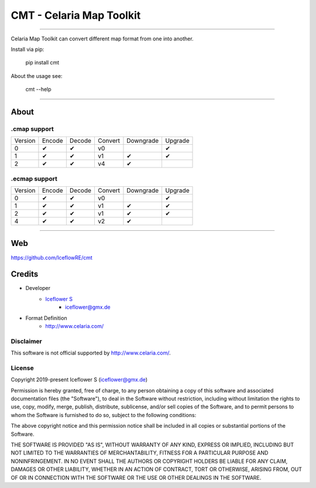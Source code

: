 *************************
CMT - Celaria Map Toolkit
*************************
|maintained| |programming language| |license|

|github actions| |readthedocs| |requirements| |codecov|

|pypi|

----

Celaria Map Toolkit can convert different map format from one into another.

Install via pip:

    pip install cmt

About the usage see:

    cmt --help

----

About
=====

.cmap support
-------------

+---------+--------+--------+---------+-----------+---------+
| Version | Encode | Decode | Convert | Downgrade | Upgrade |
+---------+--------+--------+---------+-----------+---------+
| 0       | ✔      | ✔      | v0      |           | ✔       |
+---------+--------+--------+---------+-----------+---------+
| 1       | ✔      | ✔      | v1      | ✔         | ✔       |
+---------+--------+--------+---------+-----------+---------+
| 2       | ✔      | ✔      | v4      | ✔         |         |
+---------+--------+--------+---------+-----------+---------+

.ecmap support
--------------

+---------+--------+--------+---------+-----------+---------+
| Version | Encode | Decode | Convert | Downgrade | Upgrade |
+---------+--------+--------+---------+-----------+---------+
| 0       | ✔      | ✔      | v0      |           | ✔       |
+---------+--------+--------+---------+-----------+---------+
| 1       | ✔      | ✔      | v1      | ✔         | ✔       |
+---------+--------+--------+---------+-----------+---------+
| 2       | ✔      | ✔      | v1      | ✔         | ✔       |
+---------+--------+--------+---------+-----------+---------+
| 4       | ✔      | ✔      | v2      | ✔         |         |
+---------+--------+--------+---------+-----------+---------+

----

Web
===

https://github.com/IceflowRE/cmt

Credits
=======

- Developer
    - `Iceflower S <https://github.com/IceflowRE>`__
        - iceflower@gmx.de
- Format Definition
    - http://www.celaria.com/

Disclaimer
----------

This software is not official supported by http://www.celaria.com/.

License
-------

Copyright 2019-present Iceflower S (iceflower@gmx.de)

Permission is hereby granted, free of charge, to any person obtaining a copy of this software and associated documentation files (the "Software"), to deal in the Software without restriction, including without limitation the rights to use, copy, modify, merge, publish, distribute, sublicense, and/or sell copies of the Software, and to permit persons to whom the Software is furnished to do so, subject to the following conditions:

The above copyright notice and this permission notice shall be included in all copies or substantial portions of the Software.

THE SOFTWARE IS PROVIDED "AS IS", WITHOUT WARRANTY OF ANY KIND, EXPRESS OR IMPLIED, INCLUDING BUT NOT LIMITED TO THE WARRANTIES OF MERCHANTABILITY, FITNESS FOR A PARTICULAR PURPOSE AND NONINFRINGEMENT. IN NO EVENT SHALL THE AUTHORS OR COPYRIGHT HOLDERS BE LIABLE FOR ANY CLAIM, DAMAGES OR OTHER LIABILITY, WHETHER IN AN ACTION OF CONTRACT, TORT OR OTHERWISE, ARISING FROM, OUT OF OR IN CONNECTION WITH THE SOFTWARE OR THE USE OR OTHER DEALINGS IN THE SOFTWARE.

.. Badges.

.. |maintained| image:: https://img.shields.io/badge/maintained-yes-brightgreen.svg

.. |programming language| image:: https://img.shields.io/badge/language-Python_3.7-orange.svg
   :target: https://www.python.org/

.. |license| image:: https://img.shields.io/badge/License-MIT-blue.svg
   :target: https://opensource.org/licenses/MIT

.. |github actions| image:: https://github.com/IceflowRE/cmt/workflows/Build/badge.svg
   :target: https://github.com/IceflowRE/cmt/actions

.. |readthedocs| image:: https://readthedocs.org/projects/cmt/badge/?version=latest
   :target: https://cmt.readthedocs.io/en/latest/index.html

.. |pypi| image:: https://img.shields.io/pypi/v/cmt.svg
   :target: https://pypi.org/project/CMT/

.. |requirements| image:: https://requires.io/github/IceflowRE/cmt/requirements.svg?branch=main
   :target: https://requires.io/github/IceflowRE/cmt/requirements/?branch=main

.. |codecov| image:: https://img.shields.io/codecov/c/github/IceflowRE/cmt/main.svg?label=coverage
   :target: https://codecov.io/gh/IceflowRE/cmt
